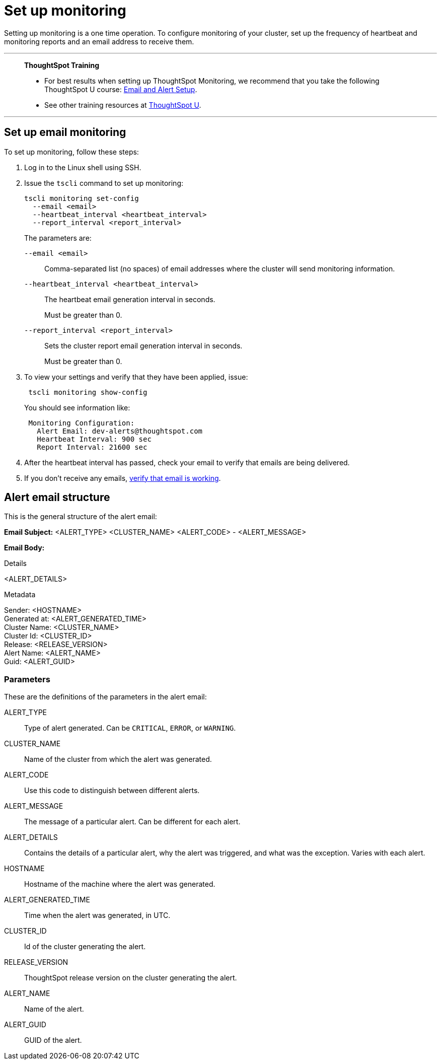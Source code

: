 = Set up monitoring
:last_updated: 12/31/2020
:experimental:
:linkattrs:
:page-aliases: /admin/setup/set-up-monitoring.adoc
:description: Setting up monitoring is a one time operation.

Setting up monitoring is a one time operation. To configure monitoring of your cluster, set up the frequency of heartbeat and monitoring reports and an email address to receive them.

'''
> **ThoughtSpot Training**
>
> * For best results when setting up ThoughtSpot Monitoring, we recommend that you take the following ThoughtSpot U course: https://training.thoughtspot.com/emails-alerts[Email and Alert Setup^].
> * See other training resources at https://training.thoughtspot.com/[ThoughtSpot U^].

'''

== Set up email monitoring

To set up monitoring, follow these steps:

. Log in to the Linux shell using SSH.
. Issue the `tscli` command to set up monitoring:
+
[source,bash]
----
tscli monitoring set-config
  --email <email>
  --heartbeat_interval <heartbeat_interval>
  --report_interval <report_interval>
----
+
The parameters are:

`--email <email>`:: Comma-separated list (no spaces) of email addresses where the cluster will send monitoring information.
`--heartbeat_interval <heartbeat_interval>`:: The heartbeat email generation interval in seconds.
+
Must be greater than 0.
`--report_interval <report_interval>`:: Sets the cluster report email generation interval in seconds.
+
Must be greater than 0.

. To view your settings and verify that they have been applied, issue:
+
[source,bash]
----
 tscli monitoring show-config
----
+
You should see information like:
+
[source,bash]
----
 Monitoring Configuration:
   Alert Email: dev-alerts@thoughtspot.com
   Heartbeat Interval: 900 sec
   Report Interval: 21600 sec
----

. After the heartbeat interval has passed, check your email to verify that emails are being delivered.
. If you don't receive any emails, xref:relay-host.adoc#verify-email[verify that email is working].

== Alert email structure

This is the general structure of the alert email:

*Email Subject:* <ALERT_TYPE> <CLUSTER_NAME> <ALERT_CODE> - <ALERT_MESSAGE>

*Email Body:*

Details

<ALERT_DETAILS>

Metadata

Sender: <HOSTNAME> +
Generated at: <ALERT_GENERATED_TIME> +
Cluster Name: <CLUSTER_NAME> +
Cluster Id: <CLUSTER_ID> +
Release: <RELEASE_VERSION> +
Alert Name: <ALERT_NAME> +
Guid: <ALERT_GUID>

=== Parameters

These are the definitions of the parameters in the alert email:

ALERT_TYPE:: Type of alert generated. Can be `CRITICAL`, `ERROR`, or `WARNING`.
CLUSTER_NAME:: Name of the cluster from which the alert was generated.
ALERT_CODE:: Use this code to distinguish between different alerts.
ALERT_MESSAGE:: The message of a particular alert. Can be different for each alert.
ALERT_DETAILS:: Contains the details of a particular alert, why the alert was triggered, and what was the exception. Varies with each alert.
HOSTNAME:: Hostname of the machine where the alert was generated.
ALERT_GENERATED_TIME:: Time when the alert was generated, in UTC.
CLUSTER_ID:: Id of the cluster generating the alert.
RELEASE_VERSION:: ThoughtSpot release version on the cluster generating the alert.
ALERT_NAME:: Name of the alert.
ALERT_GUID::  GUID of the alert.

